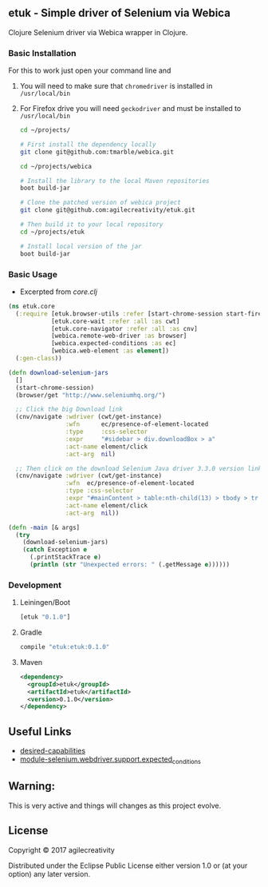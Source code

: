 ** etuk - Simple driver of Selenium via Webica

#+ATTR_HTML: title="Clojars"
[[https://clojars.org/tuktuk][file:https://img.shields.io/clojars/v/etuk.svg]]

#+ATTR_HTML: title="Jarkeeper"
[[https://jarkeeper.com/agilecreativity/tuktuk][file:https://jarkeeper.com/agilecreativity/etuk/status.svg]]

Clojure Selenium driver via Webica wrapper in Clojure.

*** Basic Installation

For this to work just open your command line and

**** You will need to make sure that =chromedriver= is installed in =/usr/local/bin=
**** For Firefox drive you will need =geckodriver= and must be installed to =/usr/local/bin=

#+BEGIN_SRC sh
cd ~/projects/

# First install the dependency locally
git clone git@github.com:tmarble/webica.git

cd ~/projects/webica

# Install the library to the local Maven repositories
boot build-jar

# Clone the patched version of webica project
git clone git@github.com:agilecreativity/etuk.git

# Then build it to your local repository
cd ~/projects/etuk

# Install local version of the jar
boot build-jar
#+END_SRC

*** Basic Usage

- Excerpted from [[src/etuk/core.clj][core.clj]]

#+BEGIN_SRC clojure
  (ns etuk.core
    (:require [etuk.browser-utils :refer [start-chrome-session start-firefox-session] :as but]
              [etuk.core-wait :refer :all :as cwt]
              [etuk.core-navigator :refer :all :as cnv]
              [webica.remote-web-driver :as browser]
              [webica.expected-conditions :as ec]
              [webica.web-element :as element])
    (:gen-class))

  (defn download-selenium-jars
    []
    (start-chrome-session)
    (browser/get "http://www.seleniumhq.org/")

    ;; Click the big Download link
    (cnv/navigate :wdriver (cwt/get-instance)
                  :wfn      ec/presence-of-element-located
                  :type     :css-selector
                  :expr     "#sidebar > div.downloadBox > a"
                  :act-name element/click
                  :act-arg  nil)

    ;; Then click on the download Selenium Java driver 3.3.0 version link
    (cnv/navigate :wdriver (cwt/get-instance)
                  :wfn  ec/presence-of-element-located
                  :type :css-selector
                  :expr "#mainContent > table:nth-child(13) > tbody > tr:nth-child(1) > td:nth-child(4) > a"
                  :act-name element/click
                  :act-arg  nil))

  (defn -main [& args]
    (try
      (download-selenium-jars)
      (catch Exception e
        (.printStackTrace e)
        (println (str "Unexpected errors: " (.getMessage e))))))
#+END_SRC

*** Development

**** Leiningen/Boot

#+BEGIN_SRC clojure
[etuk "0.1.0"]
#+END_SRC

**** Gradle

#+BEGIN_SRC groovy
compile "etuk:etuk:0.1.0"
#+END_SRC

**** Maven

#+BEGIN_SRC xml
<dependency>
  <groupId>etuk</groupId>
  <artifactId>etuk</artifactId>
  <version>0.1.0</version>
</dependency>
#+END_SRC

** Useful Links

- [[http://selenium-python.readthedocs.io/api.html#desired-capabilities][desired-capabilities]]
- [[http://selenium-python.readthedocs.io/api.html#module-selenium.webdriver.support.expected_conditions][module-selenium.webdriver.support.expected_conditions]]

** Warning:

This is very active and things will changes as this project evolve.

** License

Copyright © 2017 agilecreativity

Distributed under the Eclipse Public License either version 1.0 or (at
your option) any later version.
